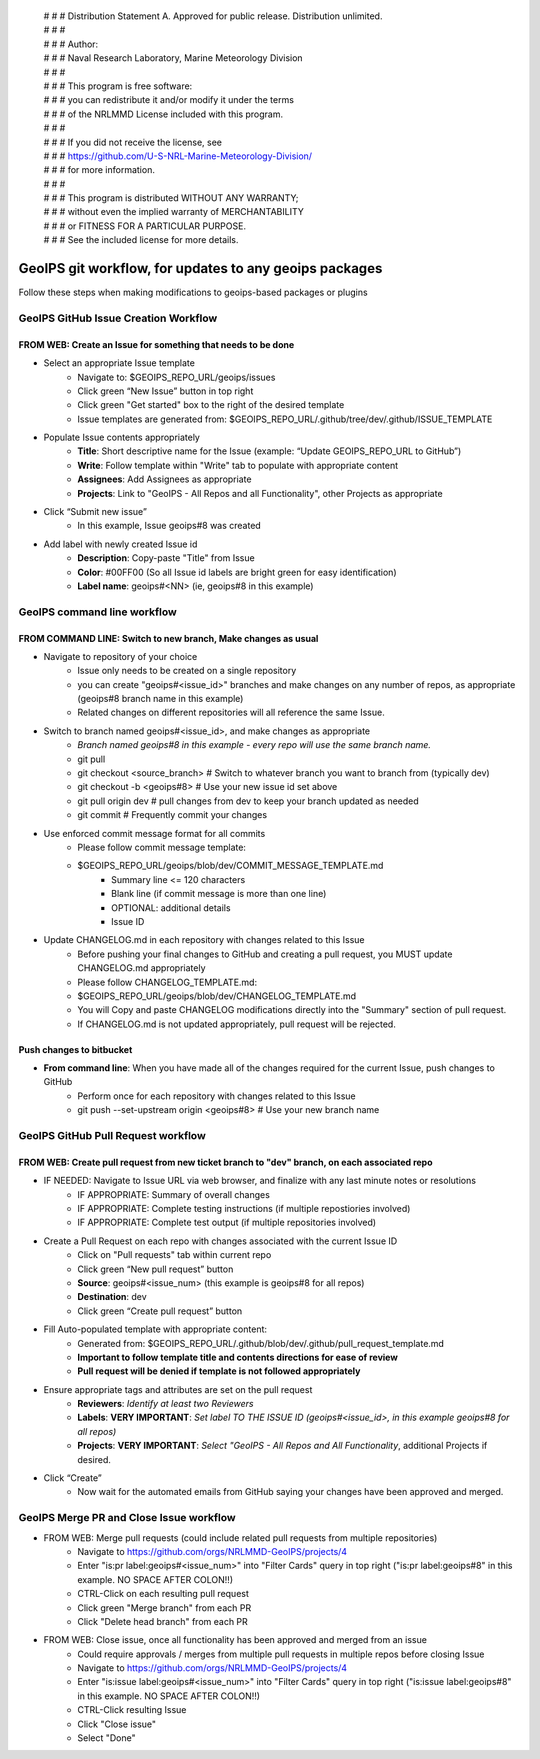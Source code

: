  | # # # Distribution Statement A. Approved for public release. Distribution unlimited.
 | # # # 
 | # # # Author:
 | # # # Naval Research Laboratory, Marine Meteorology Division
 | # # # 
 | # # # This program is free software:
 | # # # you can redistribute it and/or modify it under the terms
 | # # # of the NRLMMD License included with this program.
 | # # # 
 | # # # If you did not receive the license, see
 | # # # https://github.com/U-S-NRL-Marine-Meteorology-Division/
 | # # # for more information.
 | # # # 
 | # # # This program is distributed WITHOUT ANY WARRANTY;
 | # # # without even the implied warranty of MERCHANTABILITY
 | # # # or FITNESS FOR A PARTICULAR PURPOSE.
 | # # # See the included license for more details.

#############################################################
GeoIPS git workflow, for updates to any geoips packages
#############################################################

Follow these steps when making modifications to geoips-based packages or plugins 

***************************************
GeoIPS GitHub Issue Creation Workflow
***************************************

FROM WEB: Create an Issue for something that needs to be done
=============================================================
* Select an appropriate Issue template
    * Navigate to: $GEOIPS_REPO_URL/geoips/issues
    * Click green “New Issue” button in top right 
    * Click green "Get started" box to the right of the desired template
    * Issue templates are generated from: $GEOIPS_REPO_URL/.github/tree/dev/.github/ISSUE_TEMPLATE
* Populate Issue contents appropriately
    * **Title**: Short descriptive name for the Issue (example: “Update GEOIPS_REPO_URL to GitHub”)
    * **Write**: Follow template within "Write" tab to populate with appropriate content
    * **Assignees**: Add Assignees as appropriate
    * **Projects**: Link to "GeoIPS - All Repos and all Functionality", other Projects as appropriate
* Click “Submit new issue”
    * In this example, Issue geoips#8 was created
* Add label with newly created Issue id
    * **Description**: Copy-paste "Title" from Issue
    * **Color**: #00FF00 (So all Issue id labels are bright green for easy identification)
    * **Label name**: geoips#<NN> (ie, geoips#8 in this example)



******************************
GeoIPS command line workflow
******************************

FROM COMMAND LINE: Switch to new branch, Make changes as usual
===============================================================
* Navigate to repository of your choice
    * Issue only needs to be created on a single repository
    * you can create "geoips#<issue_id>" branches and make changes on any number of repos, as appropriate (geoips#8 branch name in this example)
    * Related changes on different repositories will all reference the same Issue.

* Switch to branch named geoips#<issue_id>, and make changes as appropriate
    * *Branch named geoips#8 in this example - every repo will use the same branch name.*
    * git pull
    * git checkout <source_branch>  # Switch to whatever branch you want to branch from (typically dev)
    * git checkout -b <geoips#8> # Use your new issue id set above
    * git pull origin dev  # pull changes from dev to keep your branch updated as needed
    * git commit # Frequently commit your changes

* Use enforced commit message format for all commits
    * Please follow commit message template:
    * $GEOIPS_REPO_URL/geoips/blob/dev/COMMIT_MESSAGE_TEMPLATE.md
        * Summary line <= 120 characters
        * Blank line (if commit message is more than one line)
        * OPTIONAL: additional details
        * Issue ID

* Update CHANGELOG.md in each repository with changes related to this Issue
    * Before pushing your final changes to GitHub and creating a pull request, you MUST update CHANGELOG.md appropriately
    * Please follow CHANGELOG\_TEMPLATE.md:
    * $GEOIPS_REPO_URL/geoips/blob/dev/CHANGELOG_TEMPLATE.md
    * You will Copy and paste CHANGELOG modifications directly into the "Summary" section of pull request.
    * If CHANGELOG.md is not updated appropriately, pull request will be rejected.

Push changes to bitbucket 
=============================================================
* **From command line**: When you have made all of the changes required for the current Issue, push changes to GitHub
    * Perform once for each repository with changes related to this Issue
    * git push --set-upstream origin <geoips#8>  # Use your new branch name


*************************************
GeoIPS GitHub Pull Request workflow
*************************************

FROM WEB: Create pull request from new ticket branch to "dev" branch, on each associated repo
=============================================================================================
* IF NEEDED: Navigate to Issue URL via web browser, and finalize with any last minute notes or resolutions
    * IF APPROPRIATE: Summary of overall changes
    * IF APPROPRIATE: Complete testing instructions (if multiple repostiories involved)
    * IF APPROPRIATE: Complete test output (if multiple repositories involved)
* Create a Pull Request on each repo with changes associated with the current Issue ID
    * Click on "Pull requests" tab within current repo
    * Click green “New pull request” button
    * **Source**: geoips#<issue_num>  (this example is geoips#8 for all repos)
    * **Destination**: dev
    * Click green “Create pull request” button
* Fill Auto-populated template with appropriate content:
    * Generated from: $GEOIPS_REPO_URL/.github/blob/dev/.github/pull_request_template.md
    * **Important to follow template title and contents directions for ease of review**
    * **Pull request will be denied if template is not followed appropriately**
* Ensure appropriate tags and attributes are set on the pull request
    * **Reviewers**: *Identify at least two Reviewers*
    * **Labels**: **VERY IMPORTANT**: *Set label TO THE ISSUE ID (geoips#<issue_id>, in this example geoips#8 for all repos)*
    * **Projects**: **VERY IMPORTANT**: *Select "GeoIPS - All Repos and All Functionality*, additional Projects if desired.
* Click “Create”
    * Now wait for the automated emails from GitHub saying your changes have been approved and merged.


******************************************
GeoIPS Merge PR and Close Issue workflow
******************************************

* FROM WEB: Merge pull requests (could include related pull requests from multiple repositories)
    * Navigate to https://github.com/orgs/NRLMMD-GeoIPS/projects/4
    * Enter "is:pr label:geoips#<issue_num>" into "Filter Cards" query in top right ("is:pr label:geoips#8" in this example. NO SPACE AFTER COLON!!)
    * CTRL-Click on each resulting pull request
    * Click green "Merge branch" from each PR
    * Click "Delete head branch" from each PR

* FROM WEB: Close issue, once all functionality has been approved and merged from an issue
    * Could require approvals / merges from multiple pull requests in multiple repos before closing Issue
    * Navigate to https://github.com/orgs/NRLMMD-GeoIPS/projects/4
    * Enter "is:issue label:geoips#<issue_num>" into "Filter Cards" query in top right ("is:issue label:geoips#8" in this example. NO SPACE AFTER COLON!!)
    * CTRL-Click resulting Issue
    * Click "Close issue" 
    * Select "Done"
